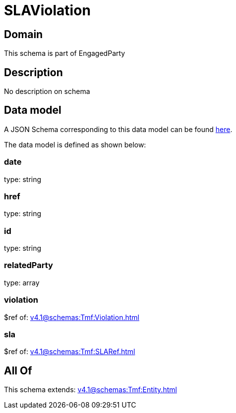 = SLAViolation

[#domain]
== Domain

This schema is part of EngagedParty

[#description]
== Description

No description on schema


[#data_model]
== Data model

A JSON Schema corresponding to this data model can be found https://tmforum.org[here].

The data model is defined as shown below:


=== date
type: string


=== href
type: string


=== id
type: string


=== relatedParty
type: array


=== violation
$ref of: xref:v4.1@schemas:Tmf:Violation.adoc[]


=== sla
$ref of: xref:v4.1@schemas:Tmf:SLARef.adoc[]


[#all_of]
== All Of

This schema extends: xref:v4.1@schemas:Tmf:Entity.adoc[]
